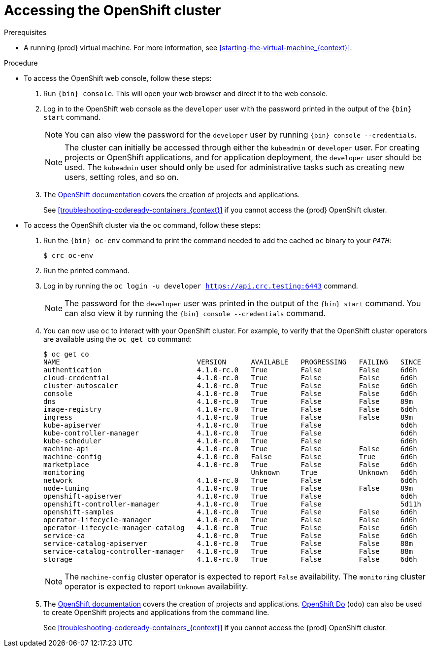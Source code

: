 [id="accessing-the-openshift-cluster_{context}"]
= Accessing the OpenShift cluster

.Prerequisites

* A running {prod} virtual machine.
For more information, see <<starting-the-virtual-machine_{context}>>.

.Procedure

* To access the OpenShift web console, follow these steps:

  . Run [command]`{bin} console`. This will open your web browser and direct it to the web console.

  . Log in to the OpenShift web console as the `developer` user with the password printed in the output of the [command]`{bin} start` command.
+
[NOTE]
====
You can also view the password for the `developer` user by running [command]`{bin} console --credentials`.
====
+
[NOTE]
====
The cluster can initially be accessed through either the `kubeadmin` or `developer` user.
For creating projects or OpenShift applications, and for application deployment, the `developer` user should be used.
The `kubeadmin` user should only be used for administrative tasks such as creating new users, setting roles, and so on.
====
+
  . The link:https://docs.openshift.com/container-platform/latest/applications/projects/working-with-projects.html[OpenShift documentation] covers the creation of projects and applications.
+
See <<troubleshooting-codeready-containers_{context}>> if you cannot access the {prod} OpenShift cluster.

* To access the OpenShift cluster via the [command]`oc` command, follow these steps:

  . Run the [command]`{bin} oc-env` command to print the command needed to add the cached [command]`oc` binary to your `_PATH_`:
+
[subs="+quotes,attributes"]
----
$ crc oc-env
----

  . Run the printed command.

  . Log in by running the [command]`oc login -u developer https://api.crc.testing:6443` command.
+
[NOTE]
====
The password for the `developer` user was printed in the output of the [command]`{bin} start` command.
You can also view it by running the [command]`{bin} console --credentials` command.
====
+
  . You can now use `oc` to interact with your OpenShift cluster. For example, to verify that the OpenShift cluster operators are available using the [command]`oc get co` command:
+
[subs="+quotes,attributes",options="nowrap"]
----
$ oc get co
NAME                                 VERSION      AVAILABLE   PROGRESSING   FAILING   SINCE
authentication                       4.1.0-rc.0   True        False         False     6d6h
cloud-credential                     4.1.0-rc.0   True        False         False     6d6h
cluster-autoscaler                   4.1.0-rc.0   True        False         False     6d6h
console                              4.1.0-rc.0   True        False         False     6d6h
dns                                  4.1.0-rc.0   True        False         False     89m
image-registry                       4.1.0-rc.0   True        False         False     6d6h
ingress                              4.1.0-rc.0   True        False         False     89m
kube-apiserver                       4.1.0-rc.0   True        False                   6d6h
kube-controller-manager              4.1.0-rc.0   True        False                   6d6h
kube-scheduler                       4.1.0-rc.0   True        False                   6d6h
machine-api                          4.1.0-rc.0   True        False         False     6d6h
machine-config                       4.1.0-rc.0   False       False         True      6d6h
marketplace                          4.1.0-rc.0   True        False         False     6d6h
monitoring                                        Unknown     True          Unknown   6d6h
network                              4.1.0-rc.0   True        False                   6d6h
node-tuning                          4.1.0-rc.0   True        False         False     89m
openshift-apiserver                  4.1.0-rc.0   True        False                   6d6h
openshift-controller-manager         4.1.0-rc.0   True        False                   5d11h
openshift-samples                    4.1.0-rc.0   True        False         False     6d6h
operator-lifecycle-manager           4.1.0-rc.0   True        False         False     6d6h
operator-lifecycle-manager-catalog   4.1.0-rc.0   True        False         False     6d6h
service-ca                           4.1.0-rc.0   True        False         False     6d6h
service-catalog-apiserver            4.1.0-rc.0   True        False         False     88m
service-catalog-controller-manager   4.1.0-rc.0   True        False         False     88m
storage                              4.1.0-rc.0   True        False         False     6d6h
----
+
[NOTE]
====
The `machine-config` cluster operator is expected to report `False` availability.
The `monitoring` cluster operator is expected to report `Unknown` availability.
====
+
  . The link:https://docs.openshift.com/container-platform/latest/applications/projects/working-with-projects.html[OpenShift documentation] covers the creation of projects and applications.
  link:https://docs.openshift.com/container-platform/4.2/cli_reference/openshift_developer_cli/understanding-odo.html[OpenShift Do] (`odo`) can also be used to create OpenShift projects and applications from the command line.
+
See <<troubleshooting-codeready-containers_{context}>> if you cannot access the {prod} OpenShift cluster.
